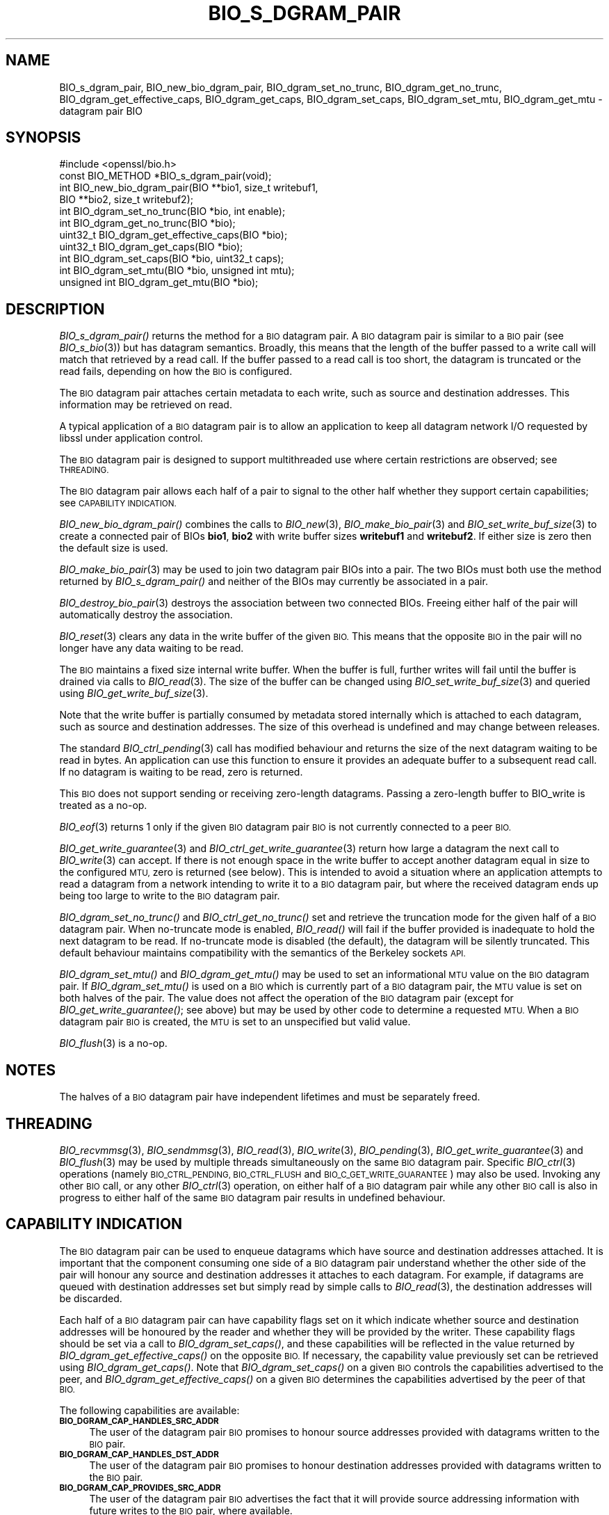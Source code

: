 .\" Automatically generated by Pod::Man 2.27 (Pod::Simple 3.28)
.\"
.\" Standard preamble:
.\" ========================================================================
.de Sp \" Vertical space (when we can't use .PP)
.if t .sp .5v
.if n .sp
..
.de Vb \" Begin verbatim text
.ft CW
.nf
.ne \\$1
..
.de Ve \" End verbatim text
.ft R
.fi
..
.\" Set up some character translations and predefined strings.  \*(-- will
.\" give an unbreakable dash, \*(PI will give pi, \*(L" will give a left
.\" double quote, and \*(R" will give a right double quote.  \*(C+ will
.\" give a nicer C++.  Capital omega is used to do unbreakable dashes and
.\" therefore won't be available.  \*(C` and \*(C' expand to `' in nroff,
.\" nothing in troff, for use with C<>.
.tr \(*W-
.ds C+ C\v'-.1v'\h'-1p'\s-2+\h'-1p'+\s0\v'.1v'\h'-1p'
.ie n \{\
.    ds -- \(*W-
.    ds PI pi
.    if (\n(.H=4u)&(1m=24u) .ds -- \(*W\h'-12u'\(*W\h'-12u'-\" diablo 10 pitch
.    if (\n(.H=4u)&(1m=20u) .ds -- \(*W\h'-12u'\(*W\h'-8u'-\"  diablo 12 pitch
.    ds L" ""
.    ds R" ""
.    ds C` ""
.    ds C' ""
'br\}
.el\{\
.    ds -- \|\(em\|
.    ds PI \(*p
.    ds L" ``
.    ds R" ''
.    ds C`
.    ds C'
'br\}
.\"
.\" Escape single quotes in literal strings from groff's Unicode transform.
.ie \n(.g .ds Aq \(aq
.el       .ds Aq '
.\"
.\" If the F register is turned on, we'll generate index entries on stderr for
.\" titles (.TH), headers (.SH), subsections (.SS), items (.Ip), and index
.\" entries marked with X<> in POD.  Of course, you'll have to process the
.\" output yourself in some meaningful fashion.
.\"
.\" Avoid warning from groff about undefined register 'F'.
.de IX
..
.nr rF 0
.if \n(.g .if rF .nr rF 1
.if (\n(rF:(\n(.g==0)) \{
.    if \nF \{
.        de IX
.        tm Index:\\$1\t\\n%\t"\\$2"
..
.        if !\nF==2 \{
.            nr % 0
.            nr F 2
.        \}
.    \}
.\}
.rr rF
.\"
.\" Accent mark definitions (@(#)ms.acc 1.5 88/02/08 SMI; from UCB 4.2).
.\" Fear.  Run.  Save yourself.  No user-serviceable parts.
.    \" fudge factors for nroff and troff
.if n \{\
.    ds #H 0
.    ds #V .8m
.    ds #F .3m
.    ds #[ \f1
.    ds #] \fP
.\}
.if t \{\
.    ds #H ((1u-(\\\\n(.fu%2u))*.13m)
.    ds #V .6m
.    ds #F 0
.    ds #[ \&
.    ds #] \&
.\}
.    \" simple accents for nroff and troff
.if n \{\
.    ds ' \&
.    ds ` \&
.    ds ^ \&
.    ds , \&
.    ds ~ ~
.    ds /
.\}
.if t \{\
.    ds ' \\k:\h'-(\\n(.wu*8/10-\*(#H)'\'\h"|\\n:u"
.    ds ` \\k:\h'-(\\n(.wu*8/10-\*(#H)'\`\h'|\\n:u'
.    ds ^ \\k:\h'-(\\n(.wu*10/11-\*(#H)'^\h'|\\n:u'
.    ds , \\k:\h'-(\\n(.wu*8/10)',\h'|\\n:u'
.    ds ~ \\k:\h'-(\\n(.wu-\*(#H-.1m)'~\h'|\\n:u'
.    ds / \\k:\h'-(\\n(.wu*8/10-\*(#H)'\z\(sl\h'|\\n:u'
.\}
.    \" troff and (daisy-wheel) nroff accents
.ds : \\k:\h'-(\\n(.wu*8/10-\*(#H+.1m+\*(#F)'\v'-\*(#V'\z.\h'.2m+\*(#F'.\h'|\\n:u'\v'\*(#V'
.ds 8 \h'\*(#H'\(*b\h'-\*(#H'
.ds o \\k:\h'-(\\n(.wu+\w'\(de'u-\*(#H)/2u'\v'-.3n'\*(#[\z\(de\v'.3n'\h'|\\n:u'\*(#]
.ds d- \h'\*(#H'\(pd\h'-\w'~'u'\v'-.25m'\f2\(hy\fP\v'.25m'\h'-\*(#H'
.ds D- D\\k:\h'-\w'D'u'\v'-.11m'\z\(hy\v'.11m'\h'|\\n:u'
.ds th \*(#[\v'.3m'\s+1I\s-1\v'-.3m'\h'-(\w'I'u*2/3)'\s-1o\s+1\*(#]
.ds Th \*(#[\s+2I\s-2\h'-\w'I'u*3/5'\v'-.3m'o\v'.3m'\*(#]
.ds ae a\h'-(\w'a'u*4/10)'e
.ds Ae A\h'-(\w'A'u*4/10)'E
.    \" corrections for vroff
.if v .ds ~ \\k:\h'-(\\n(.wu*9/10-\*(#H)'\s-2\u~\d\s+2\h'|\\n:u'
.if v .ds ^ \\k:\h'-(\\n(.wu*10/11-\*(#H)'\v'-.4m'^\v'.4m'\h'|\\n:u'
.    \" for low resolution devices (crt and lpr)
.if \n(.H>23 .if \n(.V>19 \
\{\
.    ds : e
.    ds 8 ss
.    ds o a
.    ds d- d\h'-1'\(ga
.    ds D- D\h'-1'\(hy
.    ds th \o'bp'
.    ds Th \o'LP'
.    ds ae ae
.    ds Ae AE
.\}
.rm #[ #] #H #V #F C
.\" ========================================================================
.\"
.IX Title "BIO_S_DGRAM_PAIR 3ossl"
.TH BIO_S_DGRAM_PAIR 3ossl "2023-03-08" "3.2.0-dev" "OpenSSL"
.\" For nroff, turn off justification.  Always turn off hyphenation; it makes
.\" way too many mistakes in technical documents.
.if n .ad l
.nh
.SH "NAME"
BIO_s_dgram_pair, BIO_new_bio_dgram_pair, BIO_dgram_set_no_trunc,
BIO_dgram_get_no_trunc, BIO_dgram_get_effective_caps, BIO_dgram_get_caps,
BIO_dgram_set_caps, BIO_dgram_set_mtu, BIO_dgram_get_mtu \- datagram pair BIO
.SH "SYNOPSIS"
.IX Header "SYNOPSIS"
.Vb 1
\& #include <openssl/bio.h>
\&
\& const BIO_METHOD *BIO_s_dgram_pair(void);
\&
\& int BIO_new_bio_dgram_pair(BIO **bio1, size_t writebuf1,
\&                            BIO **bio2, size_t writebuf2);
\& int BIO_dgram_set_no_trunc(BIO *bio, int enable);
\& int BIO_dgram_get_no_trunc(BIO *bio);
\& uint32_t BIO_dgram_get_effective_caps(BIO *bio);
\& uint32_t BIO_dgram_get_caps(BIO *bio);
\& int BIO_dgram_set_caps(BIO *bio, uint32_t caps);
\& int BIO_dgram_set_mtu(BIO *bio, unsigned int mtu);
\& unsigned int BIO_dgram_get_mtu(BIO *bio);
.Ve
.SH "DESCRIPTION"
.IX Header "DESCRIPTION"
\&\fIBIO_s_dgram_pair()\fR returns the method for a \s-1BIO\s0 datagram pair. A \s-1BIO\s0 datagram
pair is similar to a \s-1BIO\s0 pair (see \fIBIO_s_bio\fR\|(3)) but has datagram semantics.
Broadly, this means that the length of the buffer passed to a write call will
match that retrieved by a read call. If the buffer passed to a read call is too
short, the datagram is truncated or the read fails, depending on how the \s-1BIO\s0 is
configured.
.PP
The \s-1BIO\s0 datagram pair attaches certain metadata to each write, such as source
and destination addresses. This information may be retrieved on read.
.PP
A typical application of a \s-1BIO\s0 datagram pair is to allow an application to keep
all datagram network I/O requested by libssl under application control.
.PP
The \s-1BIO\s0 datagram pair is designed to support multithreaded use where certain
restrictions are observed; see \s-1THREADING.\s0
.PP
The \s-1BIO\s0 datagram pair allows each half of a pair to signal to the other half
whether they support certain capabilities; see \s-1CAPABILITY INDICATION.\s0
.PP
\&\fIBIO_new_bio_dgram_pair()\fR combines the calls to \fIBIO_new\fR\|(3),
\&\fIBIO_make_bio_pair\fR\|(3) and \fIBIO_set_write_buf_size\fR\|(3) to create a connected
pair of BIOs \fBbio1\fR, \fBbio2\fR with write buffer sizes \fBwritebuf1\fR and
\&\fBwritebuf2\fR. If either size is zero then the default size is used.
.PP
\&\fIBIO_make_bio_pair\fR\|(3) may be used to join two datagram pair BIOs into a pair.
The two BIOs must both use the method returned by \fIBIO_s_dgram_pair()\fR and neither
of the BIOs may currently be associated in a pair.
.PP
\&\fIBIO_destroy_bio_pair\fR\|(3) destroys the association between two connected BIOs.
Freeing either half of the pair will automatically destroy the association.
.PP
\&\fIBIO_reset\fR\|(3) clears any data in the write buffer of the given \s-1BIO.\s0 This means
that the opposite \s-1BIO\s0 in the pair will no longer have any data waiting to be
read.
.PP
The \s-1BIO\s0 maintains a fixed size internal write buffer. When the buffer is full,
further writes will fail until the buffer is drained via calls to
\&\fIBIO_read\fR\|(3). The size of the buffer can be changed using
\&\fIBIO_set_write_buf_size\fR\|(3) and queried using \fIBIO_get_write_buf_size\fR\|(3).
.PP
Note that the write buffer is partially consumed by metadata stored internally
which is attached to each datagram, such as source and destination addresses.
The size of this overhead is undefined and may change between releases.
.PP
The standard \fIBIO_ctrl_pending\fR\|(3) call has modified behaviour and returns the
size of the next datagram waiting to be read in bytes. An application can use
this function to ensure it provides an adequate buffer to a subsequent read
call. If no datagram is waiting to be read, zero is returned.
.PP
This \s-1BIO\s0 does not support sending or receiving zero-length datagrams. Passing a
zero-length buffer to BIO_write is treated as a no-op.
.PP
\&\fIBIO_eof\fR\|(3) returns 1 only if the given \s-1BIO\s0 datagram pair \s-1BIO\s0 is not currently
connected to a peer \s-1BIO.\s0
.PP
\&\fIBIO_get_write_guarantee\fR\|(3) and \fIBIO_ctrl_get_write_guarantee\fR\|(3) return how
large a datagram the next call to \fIBIO_write\fR\|(3) can accept. If there is not
enough space in the write buffer to accept another datagram equal in size to the
configured \s-1MTU,\s0 zero is returned (see below). This is intended to avoid a
situation where an application attempts to read a datagram from a network
intending to write it to a \s-1BIO\s0 datagram pair, but where the received datagram
ends up being too large to write to the \s-1BIO\s0 datagram pair.
.PP
\&\fIBIO_dgram_set_no_trunc()\fR and \fIBIO_ctrl_get_no_trunc()\fR set and retrieve the
truncation mode for the given half of a \s-1BIO\s0 datagram pair. When no-truncate mode
is enabled, \fIBIO_read()\fR will fail if the buffer provided is inadequate to hold
the next datagram to be read. If no-truncate mode is disabled (the default), the
datagram will be silently truncated. This default behaviour maintains
compatibility with the semantics of the Berkeley sockets \s-1API.\s0
.PP
\&\fIBIO_dgram_set_mtu()\fR and \fIBIO_dgram_get_mtu()\fR may be used to set an informational
\&\s-1MTU\s0 value on the \s-1BIO\s0 datagram pair. If \fIBIO_dgram_set_mtu()\fR is used on a \s-1BIO\s0
which is currently part of a \s-1BIO\s0 datagram pair, the \s-1MTU\s0 value is set on both
halves of the pair. The value does not affect the operation of the \s-1BIO\s0 datagram
pair (except for \fIBIO_get_write_guarantee()\fR; see above) but may be used by other
code to determine a requested \s-1MTU.\s0 When a \s-1BIO\s0 datagram pair \s-1BIO\s0 is created, the
\&\s-1MTU\s0 is set to an unspecified but valid value.
.PP
\&\fIBIO_flush\fR\|(3) is a no-op.
.SH "NOTES"
.IX Header "NOTES"
The halves of a \s-1BIO\s0 datagram pair have independent lifetimes and must be
separately freed.
.SH "THREADING"
.IX Header "THREADING"
\&\fIBIO_recvmmsg\fR\|(3), \fIBIO_sendmmsg\fR\|(3), \fIBIO_read\fR\|(3), \fIBIO_write\fR\|(3),
\&\fIBIO_pending\fR\|(3), \fIBIO_get_write_guarantee\fR\|(3) and \fIBIO_flush\fR\|(3) may be used
by multiple threads simultaneously on the same \s-1BIO\s0 datagram pair. Specific
\&\fIBIO_ctrl\fR\|(3) operations (namely \s-1BIO_CTRL_PENDING, BIO_CTRL_FLUSH\s0 and
\&\s-1BIO_C_GET_WRITE_GUARANTEE\s0) may also be used. Invoking any other \s-1BIO\s0 call, or any
other \fIBIO_ctrl\fR\|(3) operation, on either half of a \s-1BIO\s0 datagram pair while any
other \s-1BIO\s0 call is also in progress to either half of the same \s-1BIO\s0 datagram pair
results in undefined behaviour.
.SH "CAPABILITY INDICATION"
.IX Header "CAPABILITY INDICATION"
The \s-1BIO\s0 datagram pair can be used to enqueue datagrams which have source and
destination addresses attached. It is important that the component consuming one
side of a \s-1BIO\s0 datagram pair understand whether the other side of the pair will
honour any source and destination addresses it attaches to each datagram. For
example, if datagrams are queued with destination addresses set but simply read
by simple calls to \fIBIO_read\fR\|(3), the destination addresses will be discarded.
.PP
Each half of a \s-1BIO\s0 datagram pair can have capability flags set on it which
indicate whether source and destination addresses will be honoured by the reader
and whether they will be provided by the writer. These capability flags should
be set via a call to \fIBIO_dgram_set_caps()\fR, and these capabilities will be
reflected in the value returned by \fIBIO_dgram_get_effective_caps()\fR on the
opposite \s-1BIO.\s0 If necessary, the capability value previously set can be retrieved
using \fIBIO_dgram_get_caps()\fR. Note that \fIBIO_dgram_set_caps()\fR on a given \s-1BIO\s0
controls the capabilities advertised to the peer, and
\&\fIBIO_dgram_get_effective_caps()\fR on a given \s-1BIO\s0 determines the capabilities
advertised by the peer of that \s-1BIO.\s0
.PP
The following capabilities are available:
.IP "\fB\s-1BIO_DGRAM_CAP_HANDLES_SRC_ADDR\s0\fR" 4
.IX Item "BIO_DGRAM_CAP_HANDLES_SRC_ADDR"
The user of the datagram pair \s-1BIO\s0 promises to honour source addresses provided
with datagrams written to the \s-1BIO\s0 pair.
.IP "\fB\s-1BIO_DGRAM_CAP_HANDLES_DST_ADDR\s0\fR" 4
.IX Item "BIO_DGRAM_CAP_HANDLES_DST_ADDR"
The user of the datagram pair \s-1BIO\s0 promises to honour destination addresses provided
with datagrams written to the \s-1BIO\s0 pair.
.IP "\fB\s-1BIO_DGRAM_CAP_PROVIDES_SRC_ADDR\s0\fR" 4
.IX Item "BIO_DGRAM_CAP_PROVIDES_SRC_ADDR"
The user of the datagram pair \s-1BIO\s0 advertises the fact that it will provide source
addressing information with future writes to the \s-1BIO\s0 pair, where available.
.IP "\fB\s-1BIO_DGRAM_CAP_PROVIDES_DST_ADDR\s0\fR" 4
.IX Item "BIO_DGRAM_CAP_PROVIDES_DST_ADDR"
The user of the datagram pair \s-1BIO\s0 advertises the fact that it will provide
destination addressing information with future writes to the \s-1BIO\s0 pair, where
available.
.PP
If a caller attempts to specify a destination address (for example, using
\&\fIBIO_sendmmsg\fR\|(3)) and the peer has not advertised the
\&\fB\s-1BIO_DGRAM_CAP_HANDLES_DST_ADDR\s0\fR capability, the operation fails. Thus,
capability negotiation is mandatory.
.PP
If a caller attempts to specify a source address when writing, or requests a
destination address when receiving, and local address support has not been
enabled, the operation fails; see \fIBIO_dgram_set_local_addr_enable\fR\|(3).
.PP
If a caller attempts to enable local address support using
\&\fIBIO_dgram_set_local_addr_enable\fR\|(3) and \fIBIO_dgram_get_local_addr_cap\fR\|(3)
does not return 1 (meaning that the peer has not advertised both the
\&\fB\s-1BIO_DGRAM_CAP_HANDLES_SRC_ADDR\s0\fR and the \fB\s-1BIO_DGRAM_CAP_PROVIDES_DST_ADDR\s0\fR
capability), the operation fails.
.PP
\&\fB\s-1BIO_DGRAM_CAP_PROVIDES_SRC_ADDR\s0\fR and \fB\s-1BIO_DGRAM_CAP_PROVIDES_DST_ADDR\s0\fR
indicate that the application using that half of a \s-1BIO\s0 datagram pair promises to
provide source and destination addresses respectively when writing datagrams to
that half of the \s-1BIO\s0 datagram pair. However, these capability flags do not
affect the behaviour of the \s-1BIO\s0 datagram pair.
.SH "RETURN VALUES"
.IX Header "RETURN VALUES"
\&\fIBIO_new_bio_dgram_pair()\fR returns 1 on success, with the new BIOs available in
\&\fBbio1\fR and \fBbio2\fR, or 0 on failure, with \s-1NULL\s0 pointers stored into the
locations for \fBbio1\fR and \fBbio2\fR. Check the error stack for more information.
.PP
\&\fIBIO_dgram_set_no_trunc()\fR, \fIBIO_dgram_set_caps()\fR and \fIBIO_dgram_set_mtu()\fR return 1
on success and 0 on failure.
.PP
\&\fIBIO_dgram_get_no_trunc()\fR returns 1 if no-truncate mode is enabled on a \s-1BIO,\s0 or 0
if no-truncate mode is not enabled or not supported on a given \s-1BIO.\s0
.PP
\&\fIBIO_dgram_get_effective_caps()\fR and \fIBIO_dgram_get_caps()\fR return zero if no
capabilities are supported.
.PP
\&\fIBIO_dgram_get_mtu()\fR returns the \s-1MTU\s0 value configured on the \s-1BIO,\s0 or zero if the
operation is not supported.
.SH "SEE ALSO"
.IX Header "SEE ALSO"
\&\fIBIO_s_bio\fR\|(3), \fIbio\fR\|(7)
.SH "COPYRIGHT"
.IX Header "COPYRIGHT"
Copyright 2022 The OpenSSL Project Authors. All Rights Reserved.
.PP
Licensed under the Apache License 2.0 (the \*(L"License\*(R").  You may not use
this file except in compliance with the License.  You can obtain a copy
in the file \s-1LICENSE\s0 in the source distribution or at
<https://www.openssl.org/source/license.html>.

